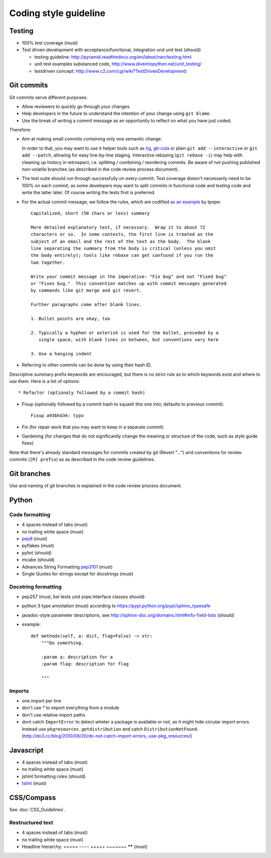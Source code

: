Coding style guideline
======================

Testing
-------

* 100% test coverage (must)
* Test driven development with acceptance/functional, integration und unit test (should)

  * testing guideline: http://pyramid.readthedocs.org/en/latest/narr/testing.html
  * unit test examples substanced code, http://www.diveintopython.net/unit_testing/
  * testdriven concept: http://www.c2.com/cgi/wiki?TestDrivenDevelopment)


Git commits
-----------

Git commits serve different purposes:

* Allow reviewers to quickly go through your changes.
* Help developers in the future to understand the intention of your change
  using ``git blame``.
* Use the break of writing a commit message as an opportunity to reflect on
  what you have just coded.


Therefore:

* Aim at making small commits containing only one semantic change.

  In order to that, you may want to use it helper tools such as
  `tig <https://redmine.liqd.net/issues/1184>`_,
  `git-cola <https://git-cola.github.io/>`_ or plain ``git add --interactive``
  or ``git add --patch``, allowing for easy line-by-line staging. Interactive
  rebasing (``git rebase -i``) may help with cleaning up history in retrospect,
  i.e. splitting / combining / reordering commits. Be aware of not pushing
  published non-volatile branches (as described in the code review process
  document).

* The test suite should run through successfully on every commit. Test coverage
  doesn't necessarily need to be 100% on each commit, as some developers may
  want to split commits in functional code and testing code and write the
  latter later. Of course writing the tests first is preferred.

* For the actual commit message, we follow the rules, which are codified
  `as an example <http://tbaggery.com/2008/04/19/a-note-about-git-commit-messages.html>`_
  by tpope::

    Capitalized, short (50 chars or less) summary

    More detailed explanatory text, if necessary.  Wrap it to about 72
    characters or so.  In some contexts, the first line is treated as the
    subject of an email and the rest of the text as the body.  The blank
    line separating the summary from the body is critical (unless you omit
    the body entirely); tools like rebase can get confused if you run the
    two together.

    Write your commit message in the imperative: "Fix bug" and not "Fixed bug"
    or "Fixes bug."  This convention matches up with commit messages generated
    by commands like git merge and git revert.

    Further paragraphs come after blank lines.

    1. Bullet points are okay, too

    2. Typically a hyphen or asterisk is used for the bullet, preceded by a
       single space, with blank lines in between, but conventions vary here

    3. Use a hanging indent

* Referring to other commits can be done by using their hash ID.


Descriptive summary prefix keywords are encouraged, but there is no
strict rule as to which keywords exist and where to use them.  Here is
a list of options::

* Refactor (optionaly followed by a commit hash)

* Fixup (optionally followed by a commit hash to squash this one into;
  defaults to previous commit)::

    Fixup a93bhd34: typo

* Fix (for repair work that you may want to keep in a separate commit)

* Gardening (for changes that do not significantly change the meaning
  or structure of the code, such as style guide fixes)

Note that there's already standard messages for commits created by git
(Revert "...") and conventions for review commits (``[R] prefix``) as
as described in the code review guidelines.


Git branches
------------

Use and naming of git branches is explained in the code review process
document.


Python
------

Code formatting
+++++++++++++++

* 4 spaces instead of tabs (must)
* no trailing white space (must)

* `pep8 <http://legacy.python.org/dev/peps/pep-0008/>`_ (must)
* pyflakes (must)
* pylint (should)
* mcabe (should)

* Advances String Formatting `pep3101 <http://legacy.python.org/dev/peps/pep-3101/>`_ (must)

* Single Quotes for strings except for docstrings (must)

Docstring formatting
++++++++++++++++++++

* pep257 (must, bei tests und zope.Interface classes should)
* python 3 type annotation (must) according to
  https://pypi.python.org/pypi/sphinx_typesafe
* javadoc-style parameter descriptions, see
  http://sphinx-doc.org/domains.html#info-field-lists (should)
* example::

    def methodx(self, a: dict, flag=False) -> str:
        """Do something.

        :param a: description for a
        :param flag: description for flag

        """


Imports
+++++++

* one import per line
* don't use * to import everything from a module
* don't use relative import paths
* dont catch ``ImportError`` to detect wheter a package is available or not, as
  it might hide circular import errors. Instead use
  ``pkgresources.getdistribution`` and catch ``DistributionNotFound``.
  (http://do3.cc/blog/2010/08/20/do-not-catch-import-errors,-use-pkg_resources/)

Javascript
----------

* 4 spaces instead of tabs (must)
* no trailing white space (must)
* jshint formatting rules (should)
* `tslint <https://github.com/palantir/tslint>`_ (must)

CSS/Compass
-----------

See :doc:`CSS_Guidelines`.

Restructured text
+++++++++++++++++

* 4 spaces instead of tabs (must)
* no trailing white space (must)
* Headline hierarchy: ===== ----- +++++ ~~~~~~~ ****** (must)
